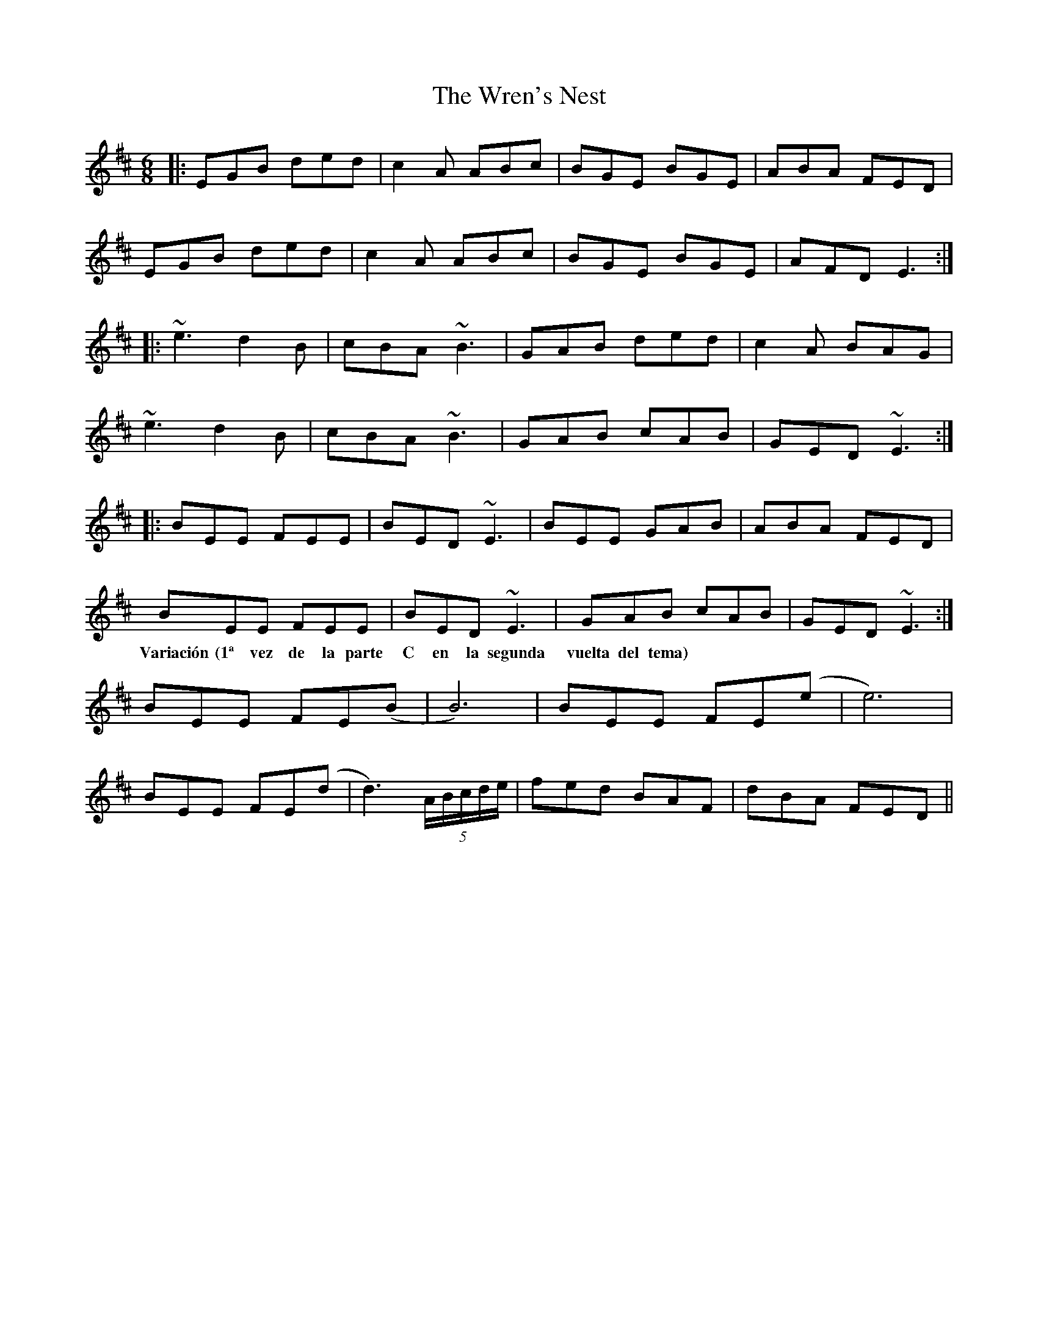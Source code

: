 X: 43356
T: Wren's Nest, The
R: jig
M: 6/8
K: Edorian
|:EGB ded|c2A ABc|BGE BGE|ABA FED|
EGB ded|c2A ABc|BGE BGE|AFD E3:|
|:~e3 d2B|cBA ~B3|GAB ded|c2A BAG|
~e3 d2B|cBA ~B3|GAB cAB|GED ~E3:|
|:BEE FEE|BED ~E3|BEE GAB|ABA FED|
BEE FEE|BED ~E3|GAB cAB|GED ~E3:|
w:Variación (1ª vez de la parte C en la segunda vuelta del tema)
BEE FE(B|B6)|BEE FE(e|e6)|
BEE FE(d|d3) (5A/B/c/d/e/|fed BAF|dBA FED||


